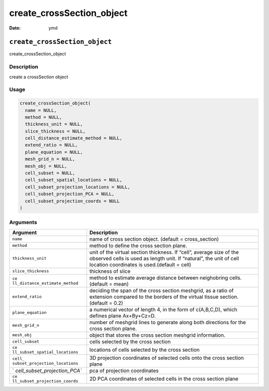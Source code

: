 ==========================
create_crossSection_object
==========================

:Date: ymd

``create_crossSection_object``
==============================

create_crossSection_object

Description
-----------

create a crossSection object

Usage
-----

.. code:: r

   create_crossSection_object(
     name = NULL,
     method = NULL,
     thickness_unit = NULL,
     slice_thickness = NULL,
     cell_distance_estimate_method = NULL,
     extend_ratio = NULL,
     plane_equation = NULL,
     mesh_grid_n = NULL,
     mesh_obj = NULL,
     cell_subset = NULL,
     cell_subset_spatial_locations = NULL,
     cell_subset_projection_locations = NULL,
     cell_subset_projection_PCA = NULL,
     cell_subset_projection_coords = NULL
   )

Arguments
---------

+-------------------------------+--------------------------------------+
| Argument                      | Description                          |
+===============================+======================================+
| ``name``                      | name of cross section object.        |
|                               | (default = cross_section)            |
+-------------------------------+--------------------------------------+
| ``method``                    | method to define the cross section   |
|                               | plane.                               |
+-------------------------------+--------------------------------------+
| ``thickness_unit``            | unit of the virtual section          |
|                               | thickness. If “cell”, average size   |
|                               | of the observed cells is used as     |
|                               | length unit. If “natural”, the unit  |
|                               | of cell location coordinates is      |
|                               | used.(default = cell)                |
+-------------------------------+--------------------------------------+
| ``slice_thickness``           | thickness of slice                   |
+-------------------------------+--------------------------------------+
| ``ce                          | method to estimate average distance  |
| ll_distance_estimate_method`` | between neighobring cells. (default  |
|                               | = mean)                              |
+-------------------------------+--------------------------------------+
| ``extend_ratio``              | deciding the span of the cross       |
|                               | section meshgrid, as a ratio of      |
|                               | extension compared to the borders of |
|                               | the virtual tissue section. (default |
|                               | = 0.2)                               |
+-------------------------------+--------------------------------------+
| ``plane_equation``            | a numerical vector of length 4, in   |
|                               | the form of c(A,B,C,D), which        |
|                               | defines plane Ax+By+Cz=D.            |
+-------------------------------+--------------------------------------+
| ``mesh_grid_n``               | number of meshgrid lines to generate |
|                               | along both directions for the cross  |
|                               | section plane.                       |
+-------------------------------+--------------------------------------+
| ``mesh_obj``                  | object that stores the cross section |
|                               | meshgrid information.                |
+-------------------------------+--------------------------------------+
| ``cell_subset``               | cells selected by the cross section  |
+-------------------------------+--------------------------------------+
| ``ce                          | locations of cells selected by the   |
| ll_subset_spatial_locations`` | cross section                        |
+-------------------------------+--------------------------------------+
| ``cell_                       | 3D projection coordinates of         |
| subset_projection_locations`` | selected cells onto the cross        |
|                               | section plane                        |
+-------------------------------+--------------------------------------+
| `                             | pca of projection coordinates        |
| `cell_subset_projection_PCA`` |                                      |
+-------------------------------+--------------------------------------+
| ``ce                          | 2D PCA coordinates of selected cells |
| ll_subset_projection_coords`` | in the cross section plane           |
+-------------------------------+--------------------------------------+
